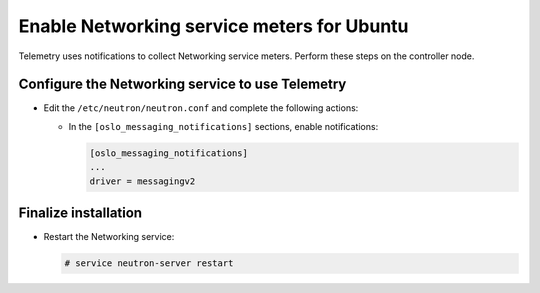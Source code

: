 Enable Networking service meters for Ubuntu
~~~~~~~~~~~~~~~~~~~~~~~~~~~~~~~~~~~~~~~~~~~

Telemetry uses notifications to collect Networking service meters. Perform
these steps on the controller node.

Configure the Networking service to use Telemetry
-------------------------------------------------

* Edit the ``/etc/neutron/neutron.conf`` and complete the following actions:

  * In the ``[oslo_messaging_notifications]`` sections, enable notifications:

    .. code-block:: ini

       [oslo_messaging_notifications]
       ...
       driver = messagingv2

Finalize installation
---------------------

* Restart the Networking service:

  .. code-block:: console

     # service neutron-server restart
